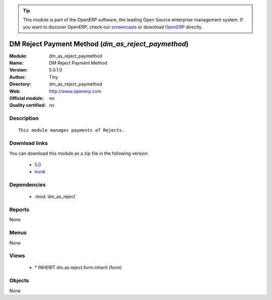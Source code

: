 
.. i18n: .. module:: dm_as_reject_paymethod
.. i18n:     :synopsis: DM Reject Payment Method 
.. i18n:     :noindex:
.. i18n: .. 
..

.. module:: dm_as_reject_paymethod
    :synopsis: DM Reject Payment Method 
    :noindex:
.. 

.. i18n: .. raw:: html
.. i18n: 
.. i18n:       <br />
.. i18n:     <link rel="stylesheet" href="../_static/hide_objects_in_sidebar.css" type="text/css" />
..

.. raw:: html

      <br />
    <link rel="stylesheet" href="../_static/hide_objects_in_sidebar.css" type="text/css" />

.. i18n: .. tip:: This module is part of the OpenERP software, the leading Open Source 
.. i18n:   enterprise management system. If you want to discover OpenERP, check our 
.. i18n:   `screencasts <http://openerp.tv>`_ or download 
.. i18n:   `OpenERP <http://openerp.com>`_ directly.
..

.. tip:: This module is part of the OpenERP software, the leading Open Source 
  enterprise management system. If you want to discover OpenERP, check our 
  `screencasts <http://openerp.tv>`_ or download 
  `OpenERP <http://openerp.com>`_ directly.

.. i18n: .. raw:: html
.. i18n: 
.. i18n:     <div class="js-kit-rating" title="" permalink="" standalone="yes" path="/dm_as_reject_paymethod"></div>
.. i18n:     <script src="http://js-kit.com/ratings.js"></script>
..

.. raw:: html

    <div class="js-kit-rating" title="" permalink="" standalone="yes" path="/dm_as_reject_paymethod"></div>
    <script src="http://js-kit.com/ratings.js"></script>

.. i18n: DM Reject Payment Method (*dm_as_reject_paymethod*)
.. i18n: ===================================================
.. i18n: :Module: dm_as_reject_paymethod
.. i18n: :Name: DM Reject Payment Method
.. i18n: :Version: 5.0.1.0
.. i18n: :Author: Tiny
.. i18n: :Directory: dm_as_reject_paymethod
.. i18n: :Web: http://www.openerp.com
.. i18n: :Official module: no
.. i18n: :Quality certified: no
..

DM Reject Payment Method (*dm_as_reject_paymethod*)
===================================================
:Module: dm_as_reject_paymethod
:Name: DM Reject Payment Method
:Version: 5.0.1.0
:Author: Tiny
:Directory: dm_as_reject_paymethod
:Web: http://www.openerp.com
:Official module: no
:Quality certified: no

.. i18n: Description
.. i18n: -----------
..

Description
-----------

.. i18n: ::
.. i18n: 
.. i18n:   This module manages payments of Rejects.
..

::

  This module manages payments of Rejects.

.. i18n: Download links
.. i18n: --------------
..

Download links
--------------

.. i18n: You can download this module as a zip file in the following version:
..

You can download this module as a zip file in the following version:

.. i18n:   * `5.0 <http://www.openerp.com/download/modules/5.0/dm_as_reject_paymethod.zip>`_
.. i18n:   * `trunk <http://www.openerp.com/download/modules/trunk/dm_as_reject_paymethod.zip>`_
..

  * `5.0 <http://www.openerp.com/download/modules/5.0/dm_as_reject_paymethod.zip>`_
  * `trunk <http://www.openerp.com/download/modules/trunk/dm_as_reject_paymethod.zip>`_

.. i18n: Dependencies
.. i18n: ------------
..

Dependencies
------------

.. i18n:  * :mod:`dm_as_reject`
..

 * :mod:`dm_as_reject`

.. i18n: Reports
.. i18n: -------
..

Reports
-------

.. i18n: None
..

None

.. i18n: Menus
.. i18n: -------
..

Menus
-------

.. i18n: None
..

None

.. i18n: Views
.. i18n: -----
..

Views
-----

.. i18n:  * \* INHERIT dm.as.reject.form.inherit (form)
..

 * \* INHERIT dm.as.reject.form.inherit (form)

.. i18n: Objects
.. i18n: -------
..

Objects
-------

.. i18n: None
..

None
